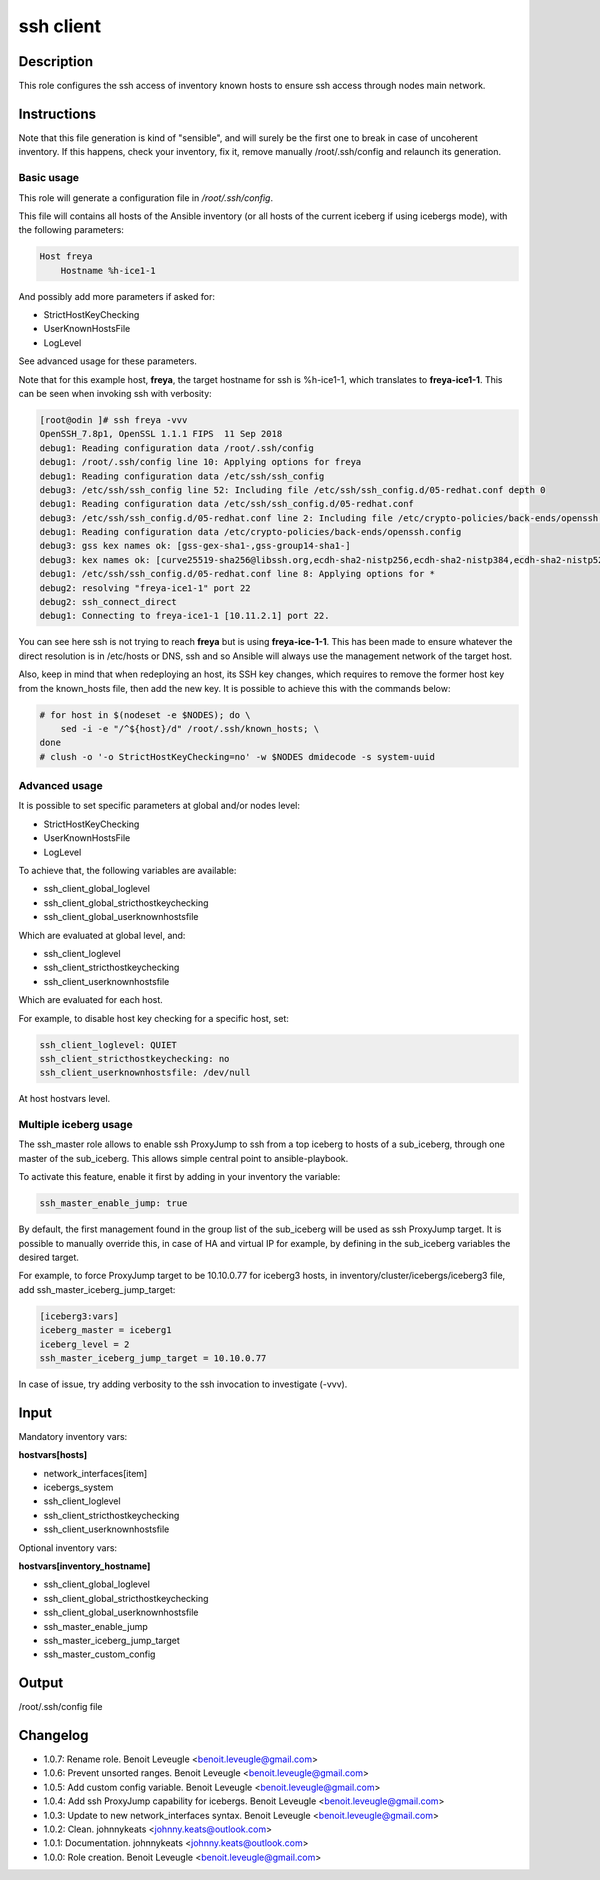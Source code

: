ssh client
----------

Description
^^^^^^^^^^^

This role configures the ssh access of inventory known hosts to ensure ssh
access through nodes main network.

Instructions
^^^^^^^^^^^^

Note that this file generation is kind of "sensible", and will surely be the
first one to break in case of uncoherent inventory. If this happens, check your
inventory, fix it, remove manually /root/.ssh/config and relaunch its
generation.

Basic usage
"""""""""""

This role will generate a configuration file in */root/.ssh/config*.

This file will contains all hosts of the Ansible inventory (or all hosts of the
current iceberg if using icebergs mode), with the following parameters:

.. code-block:: text

  Host freya
      Hostname %h-ice1-1

And possibly add more parameters if asked for:

* StrictHostKeyChecking
* UserKnownHostsFile
* LogLevel

See advanced usage for these parameters.

Note that for this example host, **freya**, the target hostname for ssh is
%h-ice1-1, which translates to **freya-ice1-1**. This can be seen when invoking
ssh with verbosity:

.. code-block:: text

  [root@odin ]# ssh freya -vvv
  OpenSSH_7.8p1, OpenSSL 1.1.1 FIPS  11 Sep 2018
  debug1: Reading configuration data /root/.ssh/config
  debug1: /root/.ssh/config line 10: Applying options for freya
  debug1: Reading configuration data /etc/ssh/ssh_config
  debug3: /etc/ssh/ssh_config line 52: Including file /etc/ssh/ssh_config.d/05-redhat.conf depth 0
  debug1: Reading configuration data /etc/ssh/ssh_config.d/05-redhat.conf
  debug3: /etc/ssh/ssh_config.d/05-redhat.conf line 2: Including file /etc/crypto-policies/back-ends/openssh.config depth 1
  debug1: Reading configuration data /etc/crypto-policies/back-ends/openssh.config
  debug3: gss kex names ok: [gss-gex-sha1-,gss-group14-sha1-]
  debug3: kex names ok: [curve25519-sha256@libssh.org,ecdh-sha2-nistp256,ecdh-sha2-nistp384,ecdh-sha2-nistp521,diffie-hellman-group-exchange-sha256,diffie-hellman-group14-sha256,diffie-hellman-group16-sha512,diffie-hellman-group18-sha512,diffie-hellman-group-exchange-sha1,diffie-hellman-group14-sha1]
  debug1: /etc/ssh/ssh_config.d/05-redhat.conf line 8: Applying options for *
  debug2: resolving "freya-ice1-1" port 22
  debug2: ssh_connect_direct
  debug1: Connecting to freya-ice1-1 [10.11.2.1] port 22.

You can see here ssh is not trying to reach **freya** but is using
**freya-ice-1-1**. This has been made to ensure whatever the direct resolution
is in /etc/hosts or DNS, ssh and so Ansible will always use the management
network of the target host.

Also, keep in mind that when redeploying an host, its SSH key changes, which
requires to remove the former host key from the known_hosts file, then add the
new key. It is possible to achieve this with the commands below:

.. code-block:: bash

  # for host in $(nodeset -e $NODES); do \
      sed -i -e "/^${host}/d" /root/.ssh/known_hosts; \
  done
  # clush -o '-o StrictHostKeyChecking=no' -w $NODES dmidecode -s system-uuid

Advanced usage
""""""""""""""

It is possible to set specific parameters at global and/or nodes level:

* StrictHostKeyChecking
* UserKnownHostsFile
* LogLevel

To achieve that, the following variables are available:

* ssh_client_global_loglevel
* ssh_client_global_stricthostkeychecking
* ssh_client_global_userknownhostsfile

Which are evaluated at global level, and:

* ssh_client_loglevel
* ssh_client_stricthostkeychecking
* ssh_client_userknownhostsfile

Which are evaluated for each host.

For example, to disable host key checking for a specific host, set:

.. code-block:: yaml

  ssh_client_loglevel: QUIET
  ssh_client_stricthostkeychecking: no
  ssh_client_userknownhostsfile: /dev/null

At host hostvars level.

Multiple iceberg usage
""""""""""""""""""""""

The ssh_master role allows to enable ssh ProxyJump to ssh from a top iceberg to
hosts of a sub_iceberg, through one master of the sub_iceberg.
This allows simple central point to ansible-playbook.

To activate this feature, enable it first by adding in your inventory the
variable:

.. code-block:: yaml

  ssh_master_enable_jump: true

By default, the first management found in the group list of the sub_iceberg
will be used as ssh ProxyJump target. It is possible to manually override this,
in case of HA and virtual IP for example, by defining in the sub_iceberg variables
the desired target.

For example, to force ProxyJump target to be 10.10.0.77 for
iceberg3 hosts, in inventory/cluster/icebergs/iceberg3 file, add
ssh_master_iceberg_jump_target:

.. code-block:: text

  [iceberg3:vars]
  iceberg_master = iceberg1
  iceberg_level = 2
  ssh_master_iceberg_jump_target = 10.10.0.77

In case of issue, try adding verbosity to the ssh invocation to investigate (-vvv).

Input
^^^^^

Mandatory inventory vars:

**hostvars[hosts]**

* network_interfaces[item]
* icebergs_system
* ssh_client_loglevel
* ssh_client_stricthostkeychecking
* ssh_client_userknownhostsfile

Optional inventory vars:

**hostvars[inventory_hostname]**

* ssh_client_global_loglevel
* ssh_client_global_stricthostkeychecking
* ssh_client_global_userknownhostsfile
* ssh_master_enable_jump
* ssh_master_iceberg_jump_target
* ssh_master_custom_config

Output
^^^^^^

/root/.ssh/config file


Changelog
^^^^^^^^^

* 1.0.7: Rename role. Benoit Leveugle <benoit.leveugle@gmail.com>
* 1.0.6: Prevent unsorted ranges. Benoit Leveugle <benoit.leveugle@gmail.com>
* 1.0.5: Add custom config variable. Benoit Leveugle <benoit.leveugle@gmail.com>
* 1.0.4: Add ssh ProxyJump capability for icebergs. Benoit Leveugle <benoit.leveugle@gmail.com>
* 1.0.3: Update to new network_interfaces syntax. Benoit Leveugle <benoit.leveugle@gmail.com>
* 1.0.2: Clean. johnnykeats <johnny.keats@outlook.com>
* 1.0.1: Documentation. johnnykeats <johnny.keats@outlook.com>
* 1.0.0: Role creation. Benoit Leveugle <benoit.leveugle@gmail.com>
